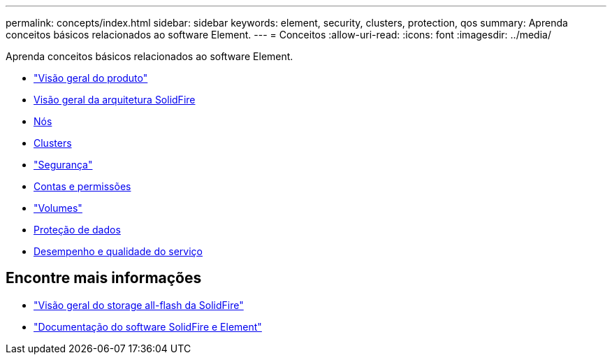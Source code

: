---
permalink: concepts/index.html 
sidebar: sidebar 
keywords: element, security, clusters, protection, qos 
summary: Aprenda conceitos básicos relacionados ao software Element. 
---
= Conceitos
:allow-uri-read: 
:icons: font
:imagesdir: ../media/


[role="lead"]
Aprenda conceitos básicos relacionados ao software Element.

* link:concept_intro_product_overview.html["Visão geral do produto"]
* xref:concept_solidfire_concepts_solidfire_architecture_overview.adoc[Visão geral da arquitetura SolidFire]
* xref:concept_solidfire_concepts_nodes.adoc[Nós]
* xref:concept_intro_clusters.adoc[Clusters]
* link:concept_solidfire_concepts_security.html["Segurança"]
* xref:concept_solidfire_concepts_accounts_and_permissions.adoc[Contas e permissões]
* link:concept_solidfire_concepts_volumes.html["Volumes"]
* xref:concept_solidfire_concepts_data_protection.adoc[Proteção de dados]
* xref:concept_data_manage_volumes_solidfire_quality_of_service.adoc[Desempenho e qualidade do serviço]




== Encontre mais informações

* https://www.netapp.com/data-storage/solidfire/["Visão geral do storage all-flash da SolidFire"^]
* https://docs.netapp.com/us-en/element-software/index.html["Documentação do software SolidFire e Element"]


